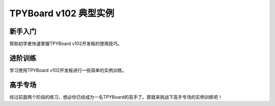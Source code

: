 .. _TPYBoardv10x-index:

TPYBoard v102 典型实例
=========================================


新手入门
-----------

帮助初学者快速掌握TPYBoard v102开发板的使用技巧。

.. only:: port_unix

    .. toctree::
        :maxdepth: 1
        
        start.rst
        repl.rst
        V102 (10).rst
        V102 (13).rst
        V102 (14).rst
        V102 (15).rst
        V102 (16).rst
        V102 (17).rst
        V102 (19).rst
        V102 (20).rst
        V102 (21).rst
        
进阶训练
-----------

学习使用TPYBoard v102开发板进行一些简单的实例训练。

.. only:: port_unix

    .. toctree::
        :maxdepth: 1
        
        intro.rst
        metaldetector.rst
        nightlight.rst
        dht11.rst
        88led.rst
        template.rst
        script.rst
        pm2.5.rst
        ultrasonicranging.rst
        diytime.rst
        oled.rst
        1602.rst
        airfan.rst
        servo.rst

高手专场
-----------

经过前面两个阶段的练习，想必你已经成为一名TPYBoard的高手了。那就来挑战下高手专场的实例训练吧！

.. only:: port_unix

    .. toctree::
        :maxdepth: 1
        
        V102 (18).rst
        photo.rst
        5110.rst
        infraredarrestcar.rst
        infraredcar.rst
        bluetoothcar.rst
        acceleratorcar.rst
        thread.rst
        STM32T.rst
        bluetoothcar_app.rst
        esp82661.rst
        esp82662.rst